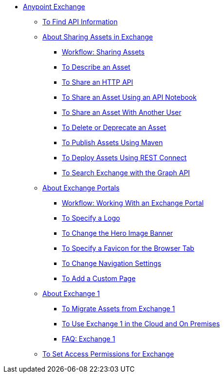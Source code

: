 // Anypoint Exchange ToC

* link:/anypoint-exchange/[Anypoint Exchange]
** link:/anypoint-exchange/to-find-info[To Find API Information]
** link:/anypoint-exchange/about-sharing-assets[About Sharing Assets in Exchange]
*** link:/anypoint-exchange/workflow-sharing-assets[Workflow: Sharing Assets]
*** link:/anypoint-exchange/to-describe-an-asset[To Describe an Asset]
*** link:/anypoint-exchange/to-share-an-http-api[To Share an HTTP API]
*** link:/anypoint-exchange/to-share-an-api-notebook[To Share an Asset Using an API Notebook]
*** link:/anypoint-exchange/to-share-an-asset-with-a-user[To Share an Asset With Another User]
*** link:/anypoint-exchange/to-delete-asset[To Delete or Deprecate an Asset]
*** link:/anypoint-exchange/to-publish-assets-maven[To Publish Assets Using Maven]
*** link:/anypoint-exchange/to-deploy-using-rest-connect[To Deploy Assets Using REST Connect]
*** link:/anypoint-exchange/to-search-with-graph-api[To Search Exchange with the Graph API]
** link:/anypoint-exchange/about-portals[About Exchange Portals]
*** link:/anypoint-exchange/workflow-portal[Workflow: Working With an Exchange Portal]
*** link:/anypoint-exchange/to-specify-a-logo[To Specify a Logo]
*** link:/anypoint-exchange/to-change-hero-image[To Change the Hero Image Banner]
*** link:/anypoint-exchange/to-specify-favicon[To Specify a Favicon for the Browser Tab]
*** link:/anypoint-exchange/to-change-nav-settings[To Change Navigation Settings]
*** link:/anypoint-exchange/to-add-a-custom-page[To Add a Custom Page]
** link:/anypoint-exchange/about-exchange1[About Exchange 1]
*** link:/anypoint-exchange/migrate[To Migrate Assets from Exchange 1]
*** link:/anypoint-exchange/exchange1[To Use Exchange 1 in the Cloud and On Premises]
*** link:/anypoint-exchange/exchange1-faq[FAQ: Exchange 1]
** link:/anypoint-exchange/to-set-permissions[To Set Access Permissions for Exchange]
